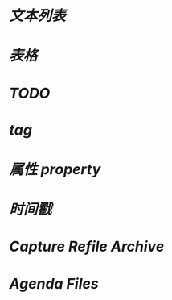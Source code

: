 * [[文本列表]]
* [[表格]]
* [[TODO]]
* [[tag]]
* [[属性 property]]
* [[时间戳]]
* [[Capture Refile Archive]]
* [[Agenda Files]]